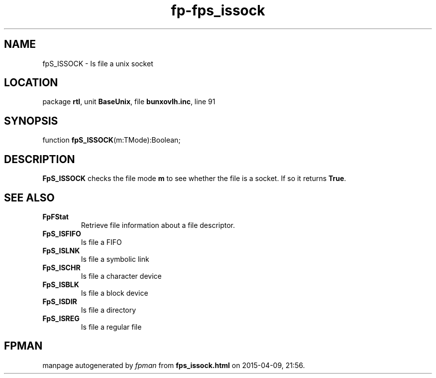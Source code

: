 .\" file autogenerated by fpman
.TH "fp-fps_issock" 3 "2014-03-14" "fpman" "Free Pascal Programmer's Manual"
.SH NAME
fpS_ISSOCK - Is file a unix socket
.SH LOCATION
package \fBrtl\fR, unit \fBBaseUnix\fR, file \fBbunxovlh.inc\fR, line 91
.SH SYNOPSIS
function \fBfpS_ISSOCK\fR(m:TMode):Boolean;
.SH DESCRIPTION
\fBFpS_ISSOCK\fR checks the file mode \fBm\fR to see whether the file is a socket. If so it returns \fBTrue\fR.


.SH SEE ALSO
.TP
.B FpFStat
Retrieve file information about a file descriptor.
.TP
.B FpS_ISFIFO
Is file a FIFO
.TP
.B FpS_ISLNK
Is file a symbolic link
.TP
.B FpS_ISCHR
Is file a character device
.TP
.B FpS_ISBLK
Is file a block device
.TP
.B FpS_ISDIR
Is file a directory
.TP
.B FpS_ISREG
Is file a regular file

.SH FPMAN
manpage autogenerated by \fIfpman\fR from \fBfps_issock.html\fR on 2015-04-09, 21:56.

